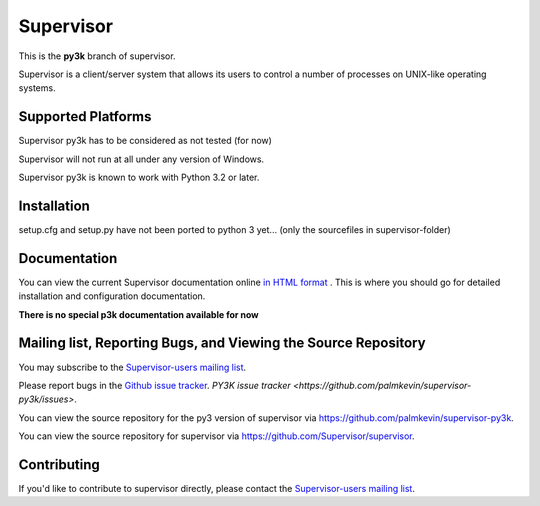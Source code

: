 Supervisor
==========

This is the **py3k** branch of supervisor.

Supervisor is a client/server system that allows its users to
control a number of processes on UNIX-like operating systems.

Supported Platforms
-------------------

Supervisor py3k has to be considered as not tested (for now)

Supervisor will not run at all under any version of Windows.

Supervisor py3k is known to work with Python 3.2 or later.

Installation
-------------

setup.cfg and setup.py have not been ported to python 3 yet... (only the sourcefiles in supervisor-folder)

Documentation
-------------

You can view the current Supervisor documentation online `in HTML format
<http://supervisord.org/>`_ .  This is where you should go for detailed
installation and configuration documentation.

**There is no special p3k documentation available for now**

Mailing list, Reporting Bugs, and Viewing the Source Repository
---------------------------------------------------------------

You may subscribe to the `Supervisor-users mailing list
<http://lists.supervisord.org/mailman/listinfo/supervisor-users>`_.

Please report bugs in the `Github issue tracker
<https://github.com/Supervisor/supervisor/issues>`_.  `PY3K issue tracker <https://github.com/palmkevin/supervisor-py3k/issues>`.

You can view the source repository for the py3 version of supervisor via
`https://github.com/palmkevin/supervisor-py3k
<https://github.com/palmkevin/supervisor-py3k>`_.

You can view the source repository for supervisor via
`https://github.com/Supervisor/supervisor
<https://github.com/Supervisor/supervisor>`_.

Contributing
------------

If you'd like to contribute to supervisor directly, please contact the
`Supervisor-users mailing list
<http://lists.supervisord.org/mailman/listinfo/supervisor-users>`_.

